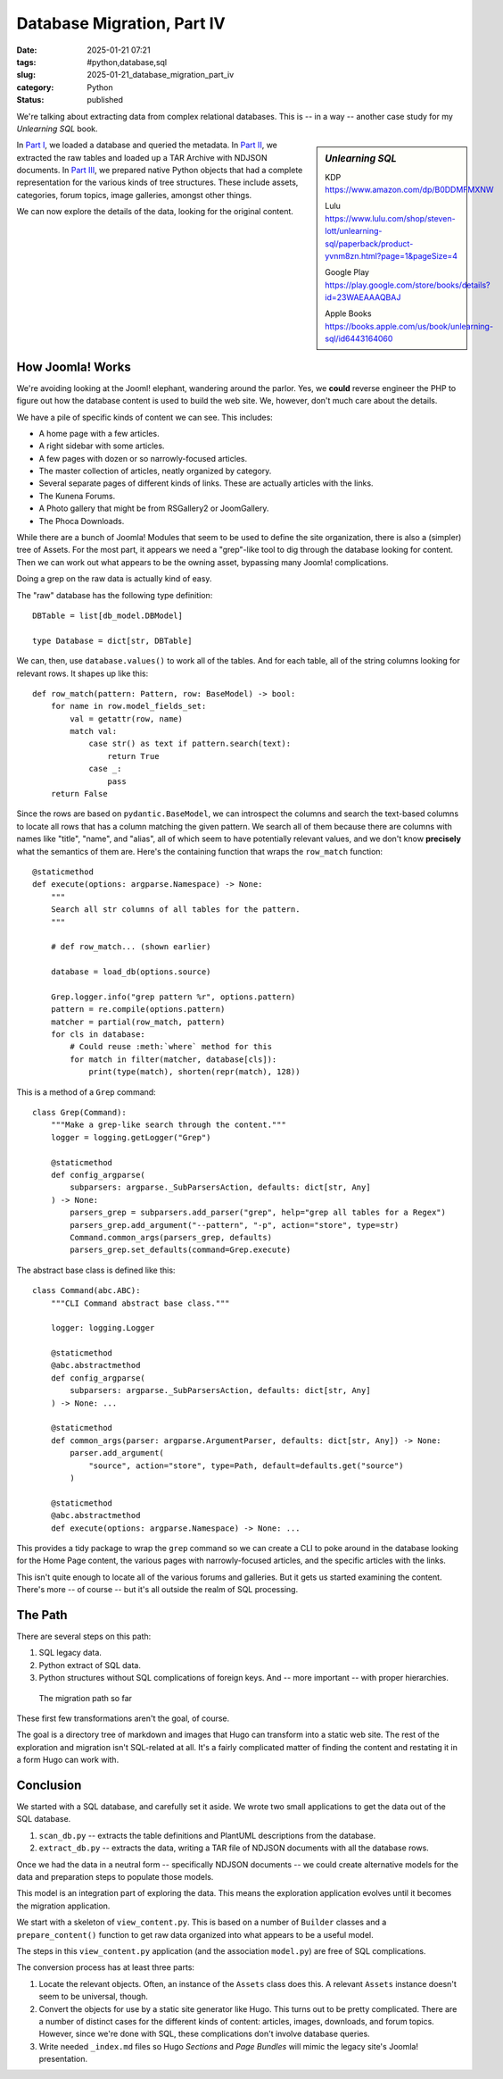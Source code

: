 Database Migration, Part IV
############################

:date: 2025-01-21 07:21
:tags: #python,database,sql
:slug: 2025-01-21_database_migration_part_iv
:category: Python
:status: published

We're talking about extracting data from complex relational databases.
This is -- in a way -- another case study for my *Unlearning SQL* book.

..  sidebar:: *Unlearning SQL*

    KDP https://www.amazon.com/dp/B0DDMFMXNW

    Lulu https://www.lulu.com/shop/steven-lott/unlearning-sql/paperback/product-yvnm8zn.html?page=1&pageSize=4

    Google Play https://play.google.com/store/books/details?id=23WAEAAAQBAJ

    Apple Books https://books.apple.com/us/book/unlearning-sql/id6443164060

In `Part I <{filename}/blog/2024/12/2024-12-31-database_migration.rst>`_, we loaded a database and queried the metadata.
In `Part II <{filename}/blog/2025/01/2025-01-07-database_migration_part_ii.rst>`_, we extracted the raw tables and loaded up a TAR Archive with NDJSON documents.
In `Part III <{filename}/blog/2025/01/2025-01-14-database_migration_part_iii.rst>`_, we prepared native Python objects that had a complete representation for the various kinds of tree structures.
These include assets, categories, forum topics, image galleries, amongst other things.

We can now explore the details of the data, looking for the original content.

How Joomla! Works
=====================

We're avoiding looking at the Jooml! elephant, wandering around the parlor.
Yes, we **could** reverse engineer the PHP to figure out how the database content is used to build the web site.
We, however, don't much care about the details.

We have a pile of specific kinds of content we can see.
This includes:

-   A home page with a few articles.
-   A right sidebar with some articles.
-   A few pages with dozen or so narrowly-focused articles.
-   The master collection of articles, neatly organized by category.
-   Several separate pages of different kinds of links. These are actually articles with the links.
-   The Kunena Forums.
-   A Photo gallery that might be from RSGallery2 or JoomGallery.
-   The Phoca Downloads.

While there are a bunch of Joomla! Modules that seem to be used to define the site organization,
there is also a (simpler) tree of Assets.
For the most part, it appears we need a "grep"-like tool to dig through the database looking for
content.
Then we can work out what appears to be the owning asset, bypassing many Joomla! complications.

Doing a grep on the raw data is actually kind of easy.

The "raw" database has the following type definition::

    DBTable = list[db_model.DBModel]

    type Database = dict[str, DBTable]

We can, then, use ``database.values()`` to work all of the tables.
And for each table, all of the string columns looking for relevant rows.
It shapes up like this::

        def row_match(pattern: Pattern, row: BaseModel) -> bool:
            for name in row.model_fields_set:
                val = getattr(row, name)
                match val:
                    case str() as text if pattern.search(text):
                        return True
                    case _:
                        pass
            return False

Since the rows are based on ``pydantic.BaseModel``, we can introspect the columns and search the text-based columns to locate all rows that has a column matching the given pattern.
We search all of them because there are columns with names like "title", "name", and "alias", all of which seem to have potentially relevant values, and we don't know **precisely** what the semantics of them are.
Here's the containing function that wraps the ``row_match`` function::

    @staticmethod
    def execute(options: argparse.Namespace) -> None:
        """
        Search all str columns of all tables for the pattern.
        """

        # def row_match... (shown earlier)

        database = load_db(options.source)

        Grep.logger.info("grep pattern %r", options.pattern)
        pattern = re.compile(options.pattern)
        matcher = partial(row_match, pattern)
        for cls in database:
            # Could reuse :meth:`where` method for this
            for match in filter(matcher, database[cls]):
                print(type(match), shorten(repr(match), 128))

This is a method of a ``Grep`` command::

    class Grep(Command):
        """Make a grep-like search through the content."""
        logger = logging.getLogger("Grep")

        @staticmethod
        def config_argparse(
            subparsers: argparse._SubParsersAction, defaults: dict[str, Any]
        ) -> None:
            parsers_grep = subparsers.add_parser("grep", help="grep all tables for a Regex")
            parsers_grep.add_argument("--pattern", "-p", action="store", type=str)
            Command.common_args(parsers_grep, defaults)
            parsers_grep.set_defaults(command=Grep.execute)

The abstract base class is defined like this::

    class Command(abc.ABC):
        """CLI Command abstract base class."""

        logger: logging.Logger

        @staticmethod
        @abc.abstractmethod
        def config_argparse(
            subparsers: argparse._SubParsersAction, defaults: dict[str, Any]
        ) -> None: ...

        @staticmethod
        def common_args(parser: argparse.ArgumentParser, defaults: dict[str, Any]) -> None:
            parser.add_argument(
                "source", action="store", type=Path, default=defaults.get("source")
            )

        @staticmethod
        @abc.abstractmethod
        def execute(options: argparse.Namespace) -> None: ...

This provides a tidy package to wrap the ``grep`` command so we can create a CLI to poke around in the database looking for the Home Page content, the various pages with narrowly-focused articles, and the specific articles with the links.

This isn't quite enough to locate all of the various forums and galleries.
But it gets us started examining the content.
There's more -- of course -- but it's all outside the realm of SQL processing.

The Path
========

There are several steps on this path:

1.  SQL legacy data.

2.  Python extract of SQL data.

3.  Python structures without SQL complications of foreign keys. And -- more important -- with proper hierarchies.

..  figure:: {static}/media/database_migration.png
    :alt: The database migration path from SQL to an "intermediate" data structure.

    The migration path so far

These first few transformations aren't the goal, of course.

The goal is a directory tree of markdown and images that Hugo can transform into a static web site.
The rest of the exploration and migration isn't SQL-related at all.
It's a fairly complicated matter of finding the content and restating it in a form Hugo can work with.


Conclusion
==========

We started with a SQL database, and carefully set it aside.
We wrote two small applications to get the data out of the SQL database.

1. ``scan_db.py`` -- extracts the table definitions and PlantUML descriptions from the database.

2. ``extract_db.py`` -- extracts the data, writing a TAR file of NDJSON documents with all the database rows.

Once we had the data in a neutral form -- specifically NDJSON documents -- we could create
alternative models for the data and preparation steps to populate those models.

This model is an integration part of exploring the data.
This means the exploration application evolves until it becomes the migration application.

We start with a skeleton of ``view_content.py``.
This is based on a number of ``Builder`` classes and a ``prepare_content()`` function to get raw data organized into what appears to be a useful model.

The steps in this ``view_content.py`` application (and the association ``model.py``) are free of SQL complications.

The conversion process has at least three parts:

1.  Locate the relevant objects. Often, an instance of the ``Assets`` class does this.
    A relevant ``Assets`` instance doesn't seem to be universal, though.

2.  Convert the objects for use by a static site generator like Hugo. This turns out to be pretty complicated.
    There are a number of distinct cases for the different kinds of content: articles, images, downloads, and forum topics.
    However, since we're done with SQL, these complications don't involve database queries.

3.  Write needed ``_index.md`` files so Hugo *Sections* and *Page Bundles* will mimic the legacy site's Joomla! presentation.
